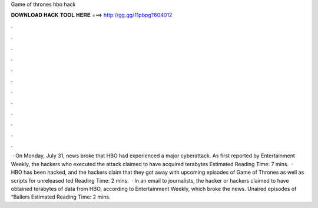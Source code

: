 Game of thrones hbo hack

𝐃𝐎𝐖𝐍𝐋𝐎𝐀𝐃 𝐇𝐀𝐂𝐊 𝐓𝐎𝐎𝐋 𝐇𝐄𝐑𝐄 ===> http://gg.gg/11pbpg?604012

.

.

.

.

.

.

.

.

.

.

.

.

 · On Monday, July 31, news broke that HBO had experienced a major cyberattack. As first reported by Entertainment Weekly, the hackers who executed the attack claimed to have acquired terabytes Estimated Reading Time: 7 mins.  · HBO has been hacked, and the hackers claim that they got away with upcoming episodes of Game of Thrones as well as scripts for unreleased ted Reading Time: 2 mins.  · In an email to journalists, the hacker or hackers claimed to have obtained terabytes of data from HBO, according to Entertainment Weekly, which broke the news. Unaired episodes of “Ballers Estimated Reading Time: 2 mins.